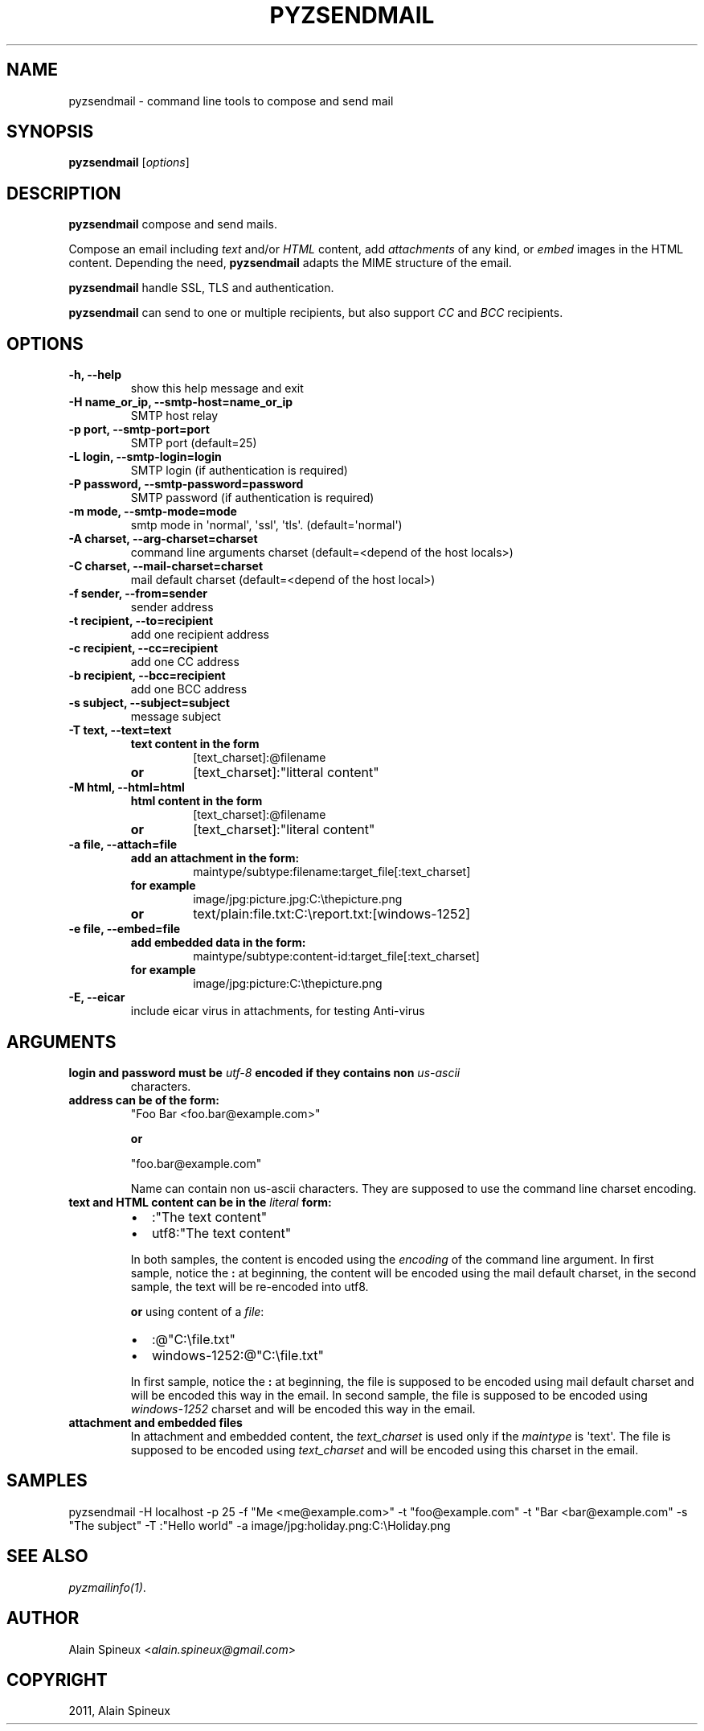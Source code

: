 .TH "PYZSENDMAIL" "1" "September 16, 2011" "0.9" "Python easy mail library"
.SH NAME
pyzsendmail \- command line tools to compose and send mail
.
.nr rst2man-indent-level 0
.
.de1 rstReportMargin
\\$1 \\n[an-margin]
level \\n[rst2man-indent-level]
level margin: \\n[rst2man-indent\\n[rst2man-indent-level]]
-
\\n[rst2man-indent0]
\\n[rst2man-indent1]
\\n[rst2man-indent2]
..
.de1 INDENT
.\" .rstReportMargin pre:
. RS \\$1
. nr rst2man-indent\\n[rst2man-indent-level] \\n[an-margin]
. nr rst2man-indent-level +1
.\" .rstReportMargin post:
..
.de UNINDENT
. RE
.\" indent \\n[an-margin]
.\" old: \\n[rst2man-indent\\n[rst2man-indent-level]]
.nr rst2man-indent-level -1
.\" new: \\n[rst2man-indent\\n[rst2man-indent-level]]
.in \\n[rst2man-indent\\n[rst2man-indent-level]]u
..
.\" Man page generated from reStructeredText.
.
.SH SYNOPSIS
.sp
\fBpyzsendmail\fP [\fIoptions\fP]
.SH DESCRIPTION
.sp
\fBpyzsendmail\fP compose and send mails.
.sp
Compose an email including \fItext\fP and/or \fIHTML\fP content, add \fIattachments\fP
of any kind, or \fIembed\fP images in the HTML content. Depending the need,
\fBpyzsendmail\fP adapts the MIME structure of the email.
.sp
\fBpyzsendmail\fP handle SSL, TLS and authentication.
.sp
\fBpyzsendmail\fP can send to one or multiple recipients, but also support \fICC\fP
and \fIBCC\fP recipients.
.SH OPTIONS
.INDENT 0.0
.TP
.B \-h, \-\-help
show this help message and exit
.UNINDENT
.INDENT 0.0
.TP
.B \-H name_or_ip, \-\-smtp\-host=name_or_ip
SMTP host relay
.UNINDENT
.INDENT 0.0
.TP
.B \-p port, \-\-smtp\-port=port
SMTP port (default=25)
.UNINDENT
.INDENT 0.0
.TP
.B \-L login, \-\-smtp\-login=login
SMTP login (if authentication is required)
.UNINDENT
.INDENT 0.0
.TP
.B \-P password, \-\-smtp\-password=password
SMTP password (if authentication is required)
.UNINDENT
.INDENT 0.0
.TP
.B \-m mode, \-\-smtp\-mode=mode
smtp mode in \(aqnormal\(aq, \(aqssl\(aq, \(aqtls\(aq. (default=\(aqnormal\(aq)
.UNINDENT
.INDENT 0.0
.TP
.B \-A charset, \-\-arg\-charset=charset
command line arguments charset (default=<depend of the host locals>)
.UNINDENT
.INDENT 0.0
.TP
.B \-C charset, \-\-mail\-charset=charset
mail default charset (default=<depend of the host local>)
.UNINDENT
.INDENT 0.0
.TP
.B \-f sender, \-\-from=sender
sender address
.UNINDENT
.INDENT 0.0
.TP
.B \-t recipient, \-\-to=recipient
add one recipient address
.UNINDENT
.INDENT 0.0
.TP
.B \-c recipient, \-\-cc=recipient
add one CC address
.UNINDENT
.INDENT 0.0
.TP
.B \-b recipient, \-\-bcc=recipient
add one BCC address
.UNINDENT
.INDENT 0.0
.TP
.B \-s subject, \-\-subject=subject
message subject
.UNINDENT
.INDENT 0.0
.TP
.B \-T text, \-\-text=text
.INDENT 7.0
.TP
.B text content in the form
[text_charset]:@filename
.TP
.B or
[text_charset]:"litteral content"
.UNINDENT
.UNINDENT
.INDENT 0.0
.TP
.B \-M html, \-\-html=html
.INDENT 7.0
.TP
.B html content in the form
[text_charset]:@filename
.TP
.B or
[text_charset]:"literal content"
.UNINDENT
.UNINDENT
.INDENT 0.0
.TP
.B \-a file, \-\-attach=file
.INDENT 7.0
.TP
.B add an attachment in the form:
maintype/subtype:filename:target_file[:text_charset]
.TP
.B for example
image/jpg:picture.jpg:C:\ethepicture.png
.TP
.B or
text/plain:file.txt:C:\ereport.txt:[windows\-1252]
.UNINDENT
.UNINDENT
.INDENT 0.0
.TP
.B \-e file, \-\-embed=file
.INDENT 7.0
.TP
.B add embedded data in the form:
maintype/subtype:content\-id:target_file[:text_charset]
.TP
.B for example
image/jpg:picture:C:\ethepicture.png
.UNINDENT
.UNINDENT
.INDENT 0.0
.TP
.B \-E, \-\-eicar
include eicar virus in attachments, for testing Anti\-virus
.UNINDENT
.SH ARGUMENTS
.INDENT 0.0
.TP
.B \fBlogin\fP and \fBpassword\fP must be \fIutf\-8\fP encoded if they contains non \fIus\-ascii\fP
characters.
.TP
.B \fBaddress\fP can be of the form:
"Foo Bar <foo.bar@example.com>"
.sp
\fBor\fP
.sp
"foo.bar@example.com"
.sp
Name can contain non us\-ascii characters. They are supposed to use the
command line charset encoding.
.TP
.B \fBtext\fP and \fBHTML\fP content can be in the \fIliteral\fP form:
.INDENT 7.0
.IP \(bu 2
:"The text content"
.IP \(bu 2
utf8:"The text content"
.UNINDENT
.sp
In both samples, the content is encoded using the \fIencoding\fP of the
command line argument. In first sample, notice the \fB:\fP at beginning,
the content will be encoded using the mail default charset,
in the second sample, the text will be re\-encoded into utf8.
.sp
\fBor\fP using content of a \fIfile\fP:
.INDENT 7.0
.IP \(bu 2
:@"C:\efile.txt"
.IP \(bu 2
windows\-1252:@"C:\efile.txt"
.UNINDENT
.sp
In first sample, notice the \fB:\fP at beginning, the file is supposed to be
encoded using mail default charset and will be encoded this way in the
email. In second sample, the file is supposed to be encoded using
\fIwindows\-1252\fP charset and will be encoded this way in the email.
.TP
.B \fBattachment\fP and \fBembedded\fP files
In attachment and embedded content, the \fItext_charset\fP is used only if the
\fImaintype\fP is \(aqtext\(aq. The file is supposed to be encoded using
\fItext_charset\fP and will be encoded using this charset in the email.
.UNINDENT
.SH SAMPLES
.sp
pyzsendmail \-H localhost \-p 25 \-f "Me <me@example.com>" \-t "foo@example.com" \-t "Bar <bar@example.com" \-s "The subject" \-T :"Hello world" \-a image/jpg:holiday.png:C:\eHoliday.png
.SH SEE ALSO
.sp
\fIpyzmailinfo(1)\fP.
.SH AUTHOR
.sp
Alain Spineux <\fI\%alain.spineux@gmail.com\fP>
.SH COPYRIGHT
2011, Alain Spineux
.\" Generated by docutils manpage writer.
.\" 
.
